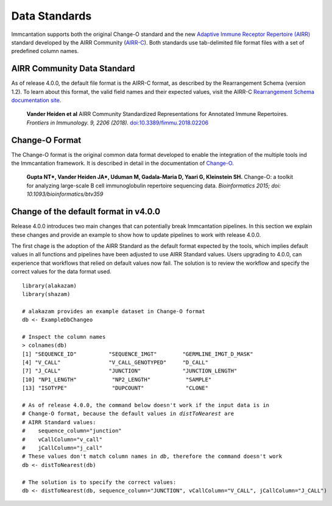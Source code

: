 Data Standards
===========================================================================================

Immcantation supports both the original Change-O standard and the new
`Adaptive Immune Receptor Repertoire (AIRR) <https://docs.airr-community.org/en/latest/index.html>`__
standard developed by the AIRR Community (`AIRR-C <https://www.antibodysociety.org/the-airr-community/>`__).
Both standards use tab-delimited file format files with a set of predefined column names.

AIRR Community Data Standard
-------------------------------------------------------------------------------------------

As of release 4.0.0, the default file format is the AIRR-C format, as described by the Rearrangement 
Schema (version 1.2). To learn about this format, the valid field names and their expected values, visit the 
AIRR-C `Rearrangement Schema documentation site <https://docs.airr-community.org/en/v1.2.1/datarep/rearrangements.html>`__.

    **Vander Heiden et al**
    AIRR Community Standardized Representations for Annotated Immune Repertoires.
    *Frontiers in Immunology.    9, 2206 (2018).*
    `doi\:10.3389/fimmu.2018.02206 <https://doi.org/10.3389/fimmu.2018.02206>`__
    
Change-O Format
-------------------------------------------------------------------------------------------

The Change-O format is the original common data format developed to enable the integration of 
the multiple tools ind the Immcantation framework. It is described in detail in the documentation
of `Change-O <https://changeo.readthedocs.io/en/latest/standard.html>`__.

    **Gupta NT\*, Vander Heiden JA\*, Uduman M, Gadala-Maria D, Yaari G, Kleinstein SH.**
    Change-O\: a toolkit for analyzing large-scale B cell immunoglobulin repertoire sequencing data.
    *Bioinformatics 2015; doi\: 10.1093/bioinformatics/btv359*

Change of the default format in v4.0.0
--------------------------------------------------------------------------------------------

Release 4.0.0 introduces two main changes that can potentially break Immcantation pipelines. 
In this  section we explain these changes and provide an example to show how to update pipelines to
work with release 4.0.0.

The first chage is the adoption of the AIRR Standard as the default format expected by the 
tools, which implies default values in all functions and pipelines have been adjusted to use
AIRR Standard values. Users upgrading to 4.0.0, can experience that workflows that relied 
on default values now fail. The solution is to review the workflow and specify the correct 
values for the data format used.

.. parsed-literal::

   library(alakazam)
   library(shazam)
    
   # alakazam provides an example dataset in Change-O format
   db <- ExampleDbChangeo
   
   # Inspect the column names 
   > colnames(db)
   [1] "SEQUENCE_ID"          "SEQUENCE_IMGT"        "GERMLINE_IMGT_D_MASK"
   [4] "V_CALL"               "V_CALL_GENOTYPED"     "D_CALL"              
   [7] "J_CALL"               "JUNCTION"             "JUNCTION_LENGTH"     
   [10] "NP1_LENGTH"           "NP2_LENGTH"           "SAMPLE"              
   [13] "ISOTYPE"              "DUPCOUNT"             "CLONE"  
   
   # As of release 4.0.0, the command below doesn't work if the input data is in 
   # Change-O format, because the default values in `distToNearest` are 
   # AIRR Standard values:
   #    sequence_column="junction"
   #    vCallColumn="v_call"
   #    jCallColumn="j_call"
   # These values don't match column names in `db`, therefore the command doesn't work
   db <- distToNearest(db)      
   
   # The solution is to specify the correct values: 
   db <- distToNearest(db, sequence_column="JUNCTION", vCallColumn="V_CALL", jCallColumn="J_CALL")      

   
   
   


